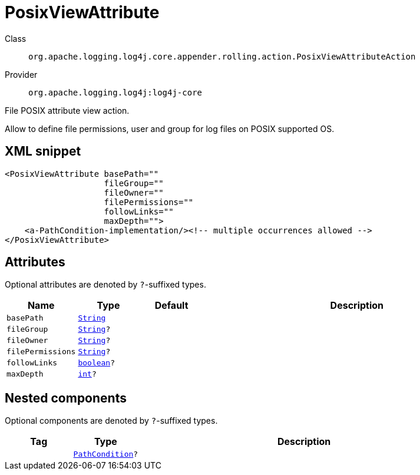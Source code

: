 ////
Licensed to the Apache Software Foundation (ASF) under one or more
contributor license agreements. See the NOTICE file distributed with
this work for additional information regarding copyright ownership.
The ASF licenses this file to You under the Apache License, Version 2.0
(the "License"); you may not use this file except in compliance with
the License. You may obtain a copy of the License at

    https://www.apache.org/licenses/LICENSE-2.0

Unless required by applicable law or agreed to in writing, software
distributed under the License is distributed on an "AS IS" BASIS,
WITHOUT WARRANTIES OR CONDITIONS OF ANY KIND, either express or implied.
See the License for the specific language governing permissions and
limitations under the License.
////
[#org_apache_logging_log4j_core_appender_rolling_action_PosixViewAttributeAction]
= PosixViewAttribute

Class:: `org.apache.logging.log4j.core.appender.rolling.action.PosixViewAttributeAction`
Provider:: `org.apache.logging.log4j:log4j-core`

File POSIX attribute view action.

Allow to define file permissions, user and group for log files on POSIX supported OS.

[#org_apache_logging_log4j_core_appender_rolling_action_PosixViewAttributeAction-XML-snippet]
== XML snippet
[source, xml]
----
<PosixViewAttribute basePath=""
                    fileGroup=""
                    fileOwner=""
                    filePermissions=""
                    followLinks=""
                    maxDepth="">
    <a-PathCondition-implementation/><!-- multiple occurrences allowed -->
</PosixViewAttribute>
----

[#org_apache_logging_log4j_core_appender_rolling_action_PosixViewAttributeAction-attributes]
== Attributes

Optional attributes are denoted by `?`-suffixed types.

[cols="1m,1m,1m,5"]
|===
|Name|Type|Default|Description

|basePath
|xref:../scalars.adoc#java_lang_String[String]
|
a|

|fileGroup
|xref:../scalars.adoc#java_lang_String[String]?
|
a|

|fileOwner
|xref:../scalars.adoc#java_lang_String[String]?
|
a|

|filePermissions
|xref:../scalars.adoc#java_lang_String[String]?
|
a|

|followLinks
|xref:../scalars.adoc#boolean[boolean]?
|
a|

|maxDepth
|xref:../scalars.adoc#int[int]?
|
a|

|===

[#org_apache_logging_log4j_core_appender_rolling_action_PosixViewAttributeAction-components]
== Nested components

Optional components are denoted by `?`-suffixed types.

[cols="1m,1m,5"]
|===
|Tag|Type|Description

|
|xref:../log4j-core/org.apache.logging.log4j.core.appender.rolling.action.PathCondition.adoc[PathCondition]?
a|

|===
